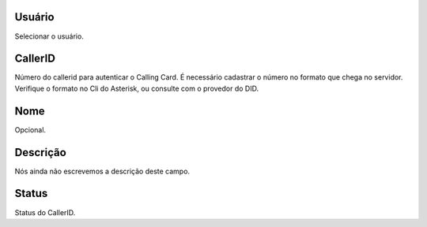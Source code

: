 
.. _callerid-id-user:

Usuário
--------

| Selecionar o usuário.




.. _callerid-cid:

CallerID
--------

| Número do callerid para autenticar o Calling Card. É necessário cadastrar o número no formato que chega no servidor. Verifique o formato no Cli do Asterisk, ou consulte com o provedor do DID.




.. _callerid-name:

Nome
----

| Opcional.




.. _callerid-description:

Descrição
-----------

| Nós ainda não escrevemos a descrição deste campo.




.. _callerid-activated:

Status
------

| Status do CallerID.



